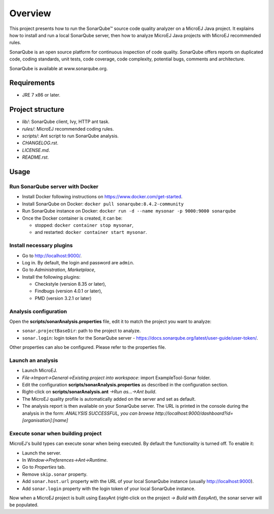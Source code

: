 Overview
========

This project presents how to run the SonarQube™ source code quality analyzer on a MicroEJ Java project.
It explains how to install and run a local SonarQube server, then how to analyze MicroEJ Java projects with MicroEJ recommended rules.

SonarQube is an open source platform for continuous inspection of code quality. SonarQube offers reports on duplicated code, coding standards, unit tests, code coverage, code complexity, potential bugs, comments and architecture.

SonarQube is available at www.sonarqube.org.

Requirements
------------

- JRE 7 x86 or later.

Project structure
-----------------

- *lib/*: SonarQube client, Ivy, HTTP ant task.
- *rules/*: MicroEJ recommended coding rules.
- *scripts/*: Ant script to run SonarQube analysis.
- *CHANGELOG.rst*.
- *LICENSE.md*.
- *README.rst*.

Usage
-----

Run SonarQube server with Docker
~~~~~~~~~~~~~~~~~~~~~~~~~~~~~~~~

- Install Docker following instructions on https://www.docker.com/get-started.
- Install SonarQube on Docker: ``docker pull sonarqube:8.4.2-community``
- Run SonarQube instance on Docker: ``docker run -d --name mysonar -p 9000:9000 sonarqube``
- Once the Docker container is created, it can be:

  - stopped: ``docker container stop mysonar``,
  - and restarted: ``docker container start mysonar``.

Install necessary plugins
~~~~~~~~~~~~~~~~~~~~~~~~~

- Go to http://localhost:9000/.
- Log in. By default, the login and password are ``admin``.
- Go to *Administration*, *Marketplace*,
- Install the following plugins:

  - Checkstyle (version 8.35 or later),
  - Findbugs (version 4.0.1 or later),
  - PMD (version 3.2.1 or later)

Analysis configuration
~~~~~~~~~~~~~~~~~~~~~~

Open the **scripts/sonarAnalysis.properties** file, edit it to match the project you want to analyze:

- ``sonar.projectBaseDir``: path to the project to analyze.
- ``sonar.login``: login token for the SonarQube server - https://docs.sonarqube.org/latest/user-guide/user-token/.

Other properties can also be configured. Please refer to the properties file.

Launch an analysis
~~~~~~~~~~~~~~~~~~

- Launch MicroEJ.
- *File->Import->General->Existing project into workspace*: import ExampleTool-Sonar folder.
- Edit the configuration **scripts/sonarAnalysis.properties** as described in the configuration section.
- Right-click on **scripts/sonarAnalysis.ant** *->Run as…->Ant build*.
- The MicroEJ quality profile is automatically added on the server and set as default.
- The analysis report is then available on your SonarQube server. The URL is printed in the console during the analysis in the form: `ANALYSIS SUCCESSFUL, you can browse http://localhost:9000/dashboard?id=[organisation]:[name]`

Execute sonar when building project
~~~~~~~~~~~~~~~~~~~~~~~~~~~~~~~~~~~

MicroEJ's build types can execute sonar when being executed. By default the functionality is turned off. To enable it:

- Launch the server.
- In *Window->Preferences->Ant->Runtime*.
- Go to *Properties* tab.
- Remove ``skip.sonar`` property.
- Add ``sonar.host.url`` property with the URL of your local SonarQube instance (usually http://localhost:9000).
- Add ``sonar.login`` property with the login token of your local SonarQube instance.

Now when a MicroEJ project is built using EasyAnt (right-click on the project *-> Build with EasyAnt*), the sonar server will be populated.

..  
  Copyright 2015-2020 MicroEJ Corp. All rights reserved.
  Use of this source code is governed by a BSD-style license that can be found with this software.
